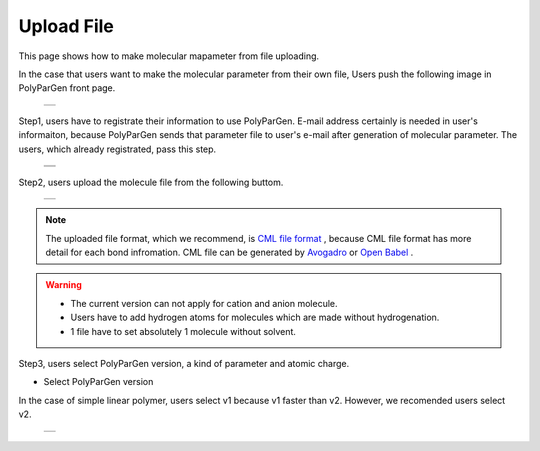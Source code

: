 ===========
Upload File
===========

This page shows how to make molecular mapameter from file uploading.

In the case that users want to make the molecular parameter from their own file,
Users push the following image in PolyParGen front page.

  +--------------------------------------------------------------------------+
  | .. image:: ./imgs/upload_file_001.png                                    |
  |    :scale: 70 %                                                          |
  |    :align: center                                                        |
  +--------------------------------------------------------------------------+

Step1, users have to registrate their information to use PolyParGen.
E-mail address certainly is needed in user's informaiton, because PolyParGen sends that parameter file to user's e-mail after generation of molecular parameter.
The users, which already registrated, pass this step.

  +--------------------------------------------------------------------------+
  | .. image:: ./imgs/upload_file_002.png                                    |
  |    :scale: 100 %                                                         |
  |    :align: center                                                        |
  +--------------------------------------------------------------------------+
  | .. image:: ./imgs/upload_file_003.png                                    |
  |    :scale: 70 %                                                          |
  |    :align: center                                                        |
  +--------------------------------------------------------------------------+

Step2, users upload the molecule file from the following buttom.

  +--------------------------------------------------------------------------+
  | .. image:: ./imgs/upload_file_004.png                                    |
  |    :scale: 70 %                                                          |
  |    :align: center                                                        |
  +--------------------------------------------------------------------------+

.. note::

    The uploaded file format, which we recommend, is `CML file format <https://en.wikipedia.org/wiki/Chemical_Markup_Language>`_ ,
    because CML file format has more detail for each bond infromation.
    CML file can be generated by `Avogadro <https://avogadro.cc/>`_ or `Open Babel <http://openbabel.org/wiki/Main_Page>`_ .
    

.. warning::

   - The current version can not apply for cation and anion molecule.
   - Users have to add hydrogen atoms for molecules which are made without hydrogenation.
   - 1 file have to set absolutely 1 molecule without solvent.


Step3, users select PolyParGen version, a kind of parameter and atomic charge. 

- Select PolyParGen version

In the case of simple linear polymer, users select v1 because v1 faster than v2.
However, we recomended users select v2.

  +--------------------------------------------------------------------------+
  | .. image:: ./imgs/upload_file_005.png                                    |
  |    :scale: 100 %                                                         |
  |    :align: center                                                        |
  +--------------------------------------------------------------------------+



